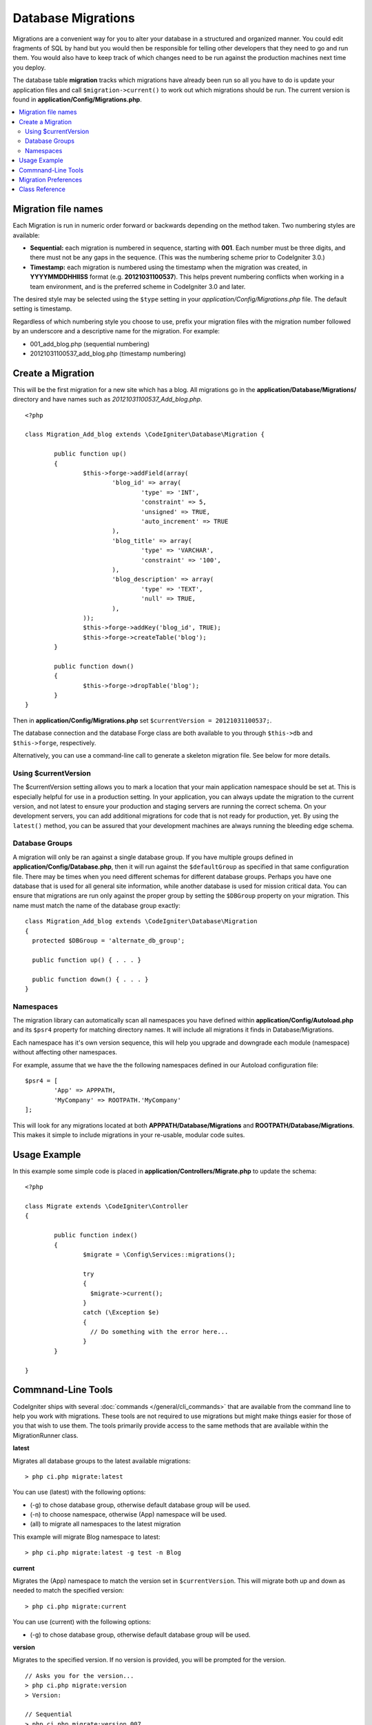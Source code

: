###################
Database Migrations
###################

Migrations are a convenient way for you to alter your database in a
structured and organized manner. You could edit fragments of SQL by hand
but you would then be responsible for telling other developers that they
need to go and run them. You would also have to keep track of which changes
need to be run against the production machines next time you deploy.

The database table **migration** tracks which migrations have already been
run so all you have to do is update your application files and
call ``$migration->current()`` to work out which migrations should be run.
The current version is found in **application/Config/Migrations.php**.

.. contents::
  :local:

.. raw:: html

  <div class="custom-index container"></div>

********************
Migration file names
********************

Each Migration is run in numeric order forward or backwards depending on the
method taken. Two numbering styles are available:

* **Sequential:** each migration is numbered in sequence, starting with **001**.
  Each number must be three digits, and there must not be any gaps in the
  sequence. (This was the numbering scheme prior to CodeIgniter 3.0.)
* **Timestamp:** each migration is numbered using the timestamp when the migration
  was created, in **YYYYMMDDHHIISS** format (e.g. **20121031100537**). This
  helps prevent numbering conflicts when working in a team environment, and is
  the preferred scheme in CodeIgniter 3.0 and later.

The desired style may be selected using the ``$type`` setting in your
*application/Config/Migrations.php* file. The default setting is timestamp.

Regardless of which numbering style you choose to use, prefix your migration
files with the migration number followed by an underscore and a descriptive
name for the migration. For example:

* 001_add_blog.php (sequential numbering)
* 20121031100537_add_blog.php (timestamp numbering)

******************
Create a Migration
******************

This will be the first migration for a new site which has a blog. All
migrations go in the **application/Database/Migrations/** directory and have names such
as *20121031100537_Add_blog.php*.
::

	<?php

	class Migration_Add_blog extends \CodeIgniter\Database\Migration {

		public function up()
		{
			$this->forge->addField(array(
				'blog_id' => array(
					'type' => 'INT',
					'constraint' => 5,
					'unsigned' => TRUE,
					'auto_increment' => TRUE
				),
				'blog_title' => array(
					'type' => 'VARCHAR',
					'constraint' => '100',
				),
				'blog_description' => array(
					'type' => 'TEXT',
					'null' => TRUE,
				),
			));
			$this->forge->addKey('blog_id', TRUE);
			$this->forge->createTable('blog');
		}

		public function down()
		{
			$this->forge->dropTable('blog');
		}
	}

Then in **application/Config/Migrations.php** set ``$currentVersion = 20121031100537;``.

The database connection and the database Forge class are both available to you through
``$this->db`` and ``$this->forge``, respectively.

Alternatively, you can use a command-line call to generate a skeleton migration file. See
below for more details.

Using $currentVersion
=====================

The $currentVersion setting allows you to mark a location that your main application namespace should be set at.
This is especially helpful for use in a production setting. In your application, you can always
update the migration to the current version, and not latest to ensure your production and staging
servers are running the correct schema. On your development servers, you can add additional migrations
for code that is not ready for production, yet. By using the ``latest()`` method, you can be assured
that your development machines are always running the bleeding edge schema.

Database Groups
===============

A migration will only be ran against a single database group. If you have multiple groups defined in
**application/Config/Database.php**, then it will run against the ``$defaultGroup`` as specified
in that same configuration file. There may be times when you need different schemas for different
database groups. Perhaps you have one database that is used for all general site information, while
another database is used for mission critical data. You can ensure that migrations are run only
against the proper group by setting the ``$DBGroup`` property on your migration. This name must
match the name of the database group exactly::

  class Migration_Add_blog extends \CodeIgniter\Database\Migration
  {
    protected $DBGroup = 'alternate_db_group';

    public function up() { . . . }

    public function down() { . . . }
  }

Namespaces
==========

The migration library can automatically scan all namespaces you have defined within
**application/Config/Autoload.php** and its ``$psr4`` property for matching directory
names. It will include all migrations it finds in Database/Migrations.

Each namespace has it's own version sequence, this will help you upgrade and downgrade each module (namespace) without affecting other namespaces.

For example, assume that we have the the following namespaces defined in our Autoload
configuration file::

	$psr4 = [
		'App' => APPPATH,
		'MyCompany' => ROOTPATH.'MyCompany'
	];

This will look for any migrations located at both **APPPATH/Database/Migrations** and
**ROOTPATH/Database/Migrations**. This makes it simple to include migrations in your
re-usable, modular code suites.

*************
Usage Example
*************

In this example some simple code is placed in **application/Controllers/Migrate.php**
to update the schema::

	<?php

	class Migrate extends \CodeIgniter\Controller
	{

		public function index()
		{
			$migrate = \Config\Services::migrations();

			try
			{
			  $migrate->current();
			}
			catch (\Exception $e)
			{
			  // Do something with the error here...
			}
		}

	}

*******************
Commnand-Line Tools
*******************
CodeIgniter ships with several :doc:`commands </general/cli_commands>` that are available from the command line to help
you work with migrations. These tools are not required to use migrations but might make things easier for those of you
that wish to use them. The tools primarily provide access to the same methods that are available within the MigrationRunner class.

**latest**

Migrates all database groups to the latest available migrations::

> php ci.php migrate:latest 

You can use (latest) with the following options:

- (-g) to chose database group, otherwise default database group will be used.
- (-n) to choose namespace, otherwise (App) namespace will be used.
- (all) to migrate all namespaces to the latest migration

This example will migrate Blog namespace to latest::

> php ci.php migrate:latest -g test -n Blog
 

**current**

Migrates the (App) namespace to match the version set in ``$currentVersion``. This will migrate both
up and down as needed to match the specified version::

  > php ci.php migrate:current

You can use (current) with the following options:

- (-g) to chose database group, otherwise default database group will be used.

**version**

Migrates to the specified version. If no version is provided, you will be prompted
for the version. ::

  // Asks you for the version...
  > php ci.php migrate:version
  > Version:

  // Sequential
  > php ci.php migrate:version 007

  // Timestamp
  > php ci.php migrate:version 20161426211300

You can use (version) with the following options:

- (-g) to chose database group, otherwise default database group will be used.
- (-n) to choose namespace, , otherwise (App) namespace will be used.

**rollback**

Rolls back all migrations, taking all database groups to a blank slate, effectively migration 0::

  > php ci.php migrate:rollback

You can use (rollback) with the following options:

- (-g) to chose database group, otherwise default database group will be used.
- (-n) to choose namespace, otherwise (App) namespace will be used.
- (all) to migrate all namespaces to the latest migration


**refresh**

Refreshes the database state by first rolling back all migrations, and then migrating to the latest version::

  > php ci.php migrate:refresh

You can use (refresh) with the following options:

- (-g) to chose database group, otherwise default database group will be used.
- (-n) to choose namespace, otherwise (App) namespace will be used.
- (all) to migrate all namespaces to the latest migration


**status**

Displays a list of all migrations and the date and time they were ran, or '--' if they have not be ran::

  > php ci.php migrate:status
  Filename               Migrated On
  First_migration.php    2016-04-25 04:44:22

You can use (refresh) with the following options:

- (-g) to chose database group, otherwise default database group will be used.

**create**

Creates a skeleton migration file in **application/Database/Migrations** using the timestamp format::

  > php ci.php migrate:create [filename]

You can use (create) with the following options:

- (-n) to choose namespace, otherwise (App) namespace will be used.

*********************
Migration Preferences
*********************

The following is a table of all the config options for migrations, available in **application/Config/Migrations.php**.

========================== ====================== ========================== =============================================================
Preference                 Default                Options                    Description
========================== ====================== ========================== =============================================================
**enabled**                FALSE                  TRUE / FALSE               Enable or disable migrations.
**path**                   'Database/Migrations/' None                       The path to your migrations folder.
**currentVersion**         0                      None                       The current version your database should use.
**table**                  migrations             None                       The table name for storing the schema version number.
**type**                   'timestamp'            'timestamp' / 'sequential' The type of numeric identifier used to name migration files.
========================== ====================== ========================== =============================================================

***************
Class Reference
***************

.. php:class:: CodeIgniter\Database\MigrationRunner

	.. php:method:: current($group)

		:param	mixed	$group: database group name, if null (App) namespace will be used.
		:returns:	TRUE if no migrations are found, current version string on success, FALSE on failure
		:rtype:	mixed

		Migrates up to the current version (whatever is set for
		``$currentVersion`` in *application/Config/Migrations.php*).

	.. php:method:: findMigrations()

		:returns:	An array of migration files
		:rtype:	array

		An array of migration filenames are returned that are found in the **path** property.

	.. php:method:: latest($namespace, $group)

		:param	mixed	$namespace: application namespace, if null (App) namespace will be used.
		:param	mixed	$group: database group name, if null default database group will be used.
		:returns:	Current version string on success, FALSE on failure
		:rtype:	mixed

		This works much the same way as ``current()`` but instead of looking for
		the ``$currentVersion`` the Migration class will use the very
		newest migration found in the filesystem.
	.. php:method:: latestAll($group)

		:param	mixed	$group: database group name, if null default database group will be used.
		:returns:	TRUE on success, FALSE on failure
		:rtype:	mixed

		This works much the same way as ``latest()`` but instead of looking for
		one namespace, the Migration class will use the very
		newest migration found for all namespaces.
	.. php:method:: version($target_version, $namespace, $group)

		:param	mixed	$namespace: application namespace, if null (App) namespace will be used.
		:param	mixed	$group: database group name, if null default database group will be used.
		:param	mixed	$target_version: Migration version to process
		:returns:	TRUE if no migrations are found, current version string on success, FALSE on failure
		:rtype:	mixed

		Version can be used to roll back changes or step forwards programmatically to
		specific versions. It works just like ``current()`` but ignores ``$currentVersion``.
		::

			$migration->version(5);

	.. php:method:: setNamespace($namespace)

	  :param  string  $namespace: application namespace.
	  :returns:   The current MigrationRunner instance
	  :rtype:     CodeIgniter\Database\MigrationRunner

	  Sets the path the library should look for migration files::

	    $migration->setNamespace($path)
	              ->latest();
	.. php:method:: setGroup($group)

	  :param  string  $group: database group name.
	  :returns:   The current MigrationRunner instance
	  :rtype:     CodeIgniter\Database\MigrationRunner

	  Sets the path the library should look for migration files::

	    $migration->setNamespace($path)
	              ->latest();
